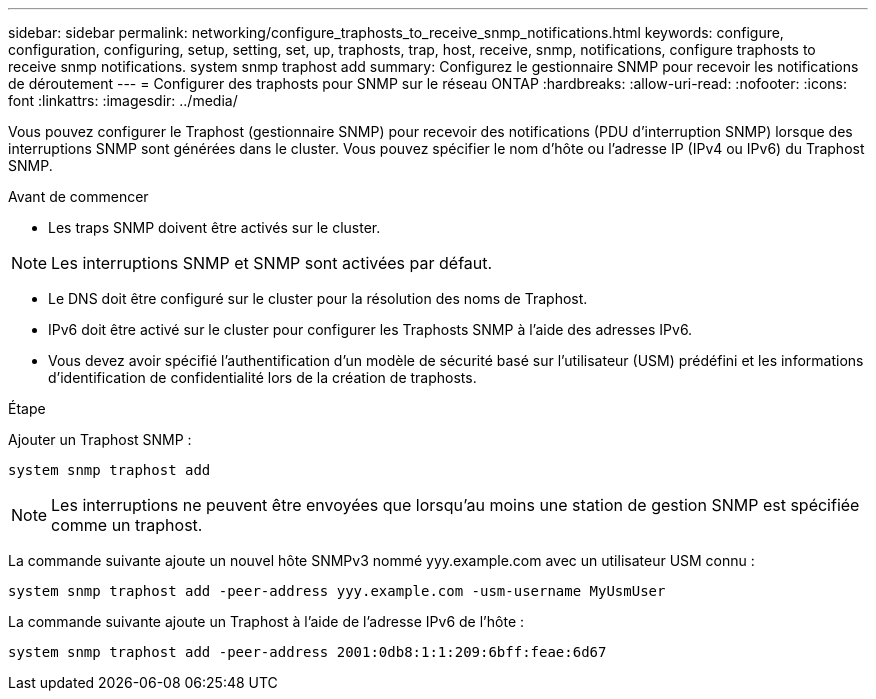 ---
sidebar: sidebar 
permalink: networking/configure_traphosts_to_receive_snmp_notifications.html 
keywords: configure, configuration, configuring, setup, setting, set, up, traphosts, trap, host, receive, snmp, notifications, configure traphosts to receive snmp notifications. system snmp traphost add 
summary: Configurez le gestionnaire SNMP pour recevoir les notifications de déroutement 
---
= Configurer des traphosts pour SNMP sur le réseau ONTAP
:hardbreaks:
:allow-uri-read: 
:nofooter: 
:icons: font
:linkattrs: 
:imagesdir: ../media/


[role="lead"]
Vous pouvez configurer le Traphost (gestionnaire SNMP) pour recevoir des notifications (PDU d'interruption SNMP) lorsque des interruptions SNMP sont générées dans le cluster. Vous pouvez spécifier le nom d'hôte ou l'adresse IP (IPv4 ou IPv6) du Traphost SNMP.

.Avant de commencer
* Les traps SNMP doivent être activés sur le cluster.



NOTE: Les interruptions SNMP et SNMP sont activées par défaut.

* Le DNS doit être configuré sur le cluster pour la résolution des noms de Traphost.
* IPv6 doit être activé sur le cluster pour configurer les Traphosts SNMP à l'aide des adresses IPv6.
* Vous devez avoir spécifié l'authentification d'un modèle de sécurité basé sur l'utilisateur (USM) prédéfini et les informations d'identification de confidentialité lors de la création de traphosts.


.Étape
Ajouter un Traphost SNMP :

....
system snmp traphost add
....

NOTE: Les interruptions ne peuvent être envoyées que lorsqu'au moins une station de gestion SNMP est spécifiée comme un traphost.

La commande suivante ajoute un nouvel hôte SNMPv3 nommé yyy.example.com avec un utilisateur USM connu :

....
system snmp traphost add -peer-address yyy.example.com -usm-username MyUsmUser
....
La commande suivante ajoute un Traphost à l'aide de l'adresse IPv6 de l'hôte :

....
system snmp traphost add -peer-address 2001:0db8:1:1:209:6bff:feae:6d67
....